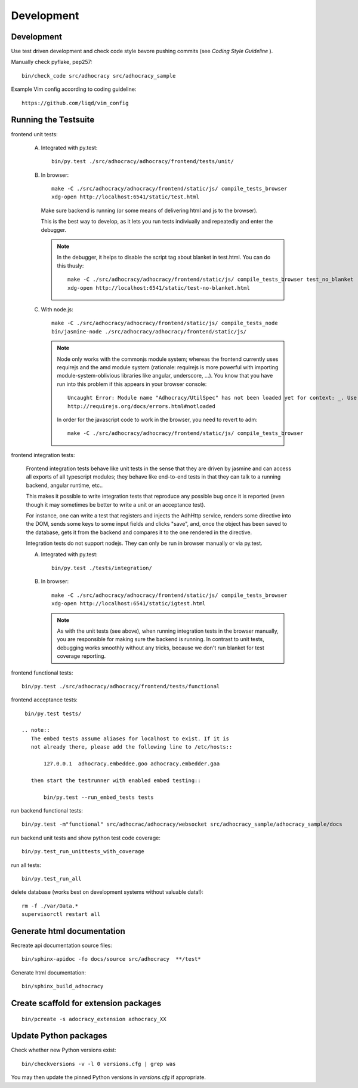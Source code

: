 Development
============

Development
-----------

Use test driven development and check code style bevore pushing commits
(see `Coding Style Guideline` ).

Manually check pyflake, pep257::

    bin/check_code src/adhocracy src/adhocracy_sample

Example Vim config according to coding guideline::

    https://github.com/liqd/vim_config


Running the Testsuite
---------------------

frontend unit tests:

    A.  Integrated with py.test::

            bin/py.test ./src/adhocracy/adhocracy/frontend/tests/unit/

    B.  In browser::

            make -C ./src/adhocracy/adhocracy/frontend/static/js/ compile_tests_browser
            xdg-open http://localhost:6541/static/test.html

        Make sure backend is running (or some means of delivering html
        and js to the browser).

        This is the best way to develop, as it lets you run tests
        indiviually and repeatedly and enter the debugger.

        .. note::

           In the debugger, it helps to disable the script tag about
           blanket in test.html.  You can do this thusly::

               make -C ./src/adhocracy/adhocracy/frontend/static/js/ compile_tests_browser test_no_blanket
               xdg-open http://localhost:6541/static/test-no-blanket.html

    C.  With node.js::

            make -C ./src/adhocracy/adhocracy/frontend/static/js/ compile_tests_node
            bin/jasmine-node ./src/adhocracy/adhocracy/frontend/static/js/

        .. note::

           Node only works with the commonjs module system;
           whereas the frontend currently uses requirejs and the amd
           module system (rationale: requirejs is more powerful with
           importing module-system-oblivious libraries like angular,
           underscore, ...).  You know that you have run into this
           problem if this appears in your browser console::

               Uncaught Error: Module name "Adhocracy/UtilSpec" has not been loaded yet for context: _. Use require([])
               http://requirejs.org/docs/errors.html#notloaded

           In order for the javascript code to work in the browser, you
           need to revert to adm::

               make -C ./src/adhocracy/adhocracy/frontend/static/js/ compile_tests_browser

frontend integration tests:

    Frontend integration tests behave like unit tests in the sense
    that they are driven by jasmine and can access all exports of all
    typescript modules; they behave like end-to-end tests in that they
    can talk to a running backend, angular runtime, etc..

    This makes it possible to write integration tests that reproduce
    any possible bug once it is reported (even though it may sometimes
    be better to write a unit or an acceptance test).

    For instance, one can write
    a test that registers and injects the AdhHttp service, renders
    some directive into the DOM, sends some keys to some input fields
    and clicks "save", and, once the object has been saved to the
    database, gets it from the backend and compares it to the one
    rendered in the directive.

    Integration tests do not support nodejs.  They can only be run in
    browser manually or via py.test.

    A.  Integrated with py.test::

            bin/py.test ./tests/integration/

    B.  In browser::

            make -C ./src/adhocracy/adhocracy/frontend/static/js/ compile_tests_browser
            xdg-open http://localhost:6541/static/igtest.html

        .. note::

           As with the unit tests (see above), when running
           integration tests in the browser manually, you are
           responsible for making sure the backend is running.  In
           contrast to unit tests, debugging works smoothly without
           any tricks, because we don't run blanket for test coverage
           reporting.

frontend functional tests::

    bin/py.test ./src/adhocracy/adhocracy/frontend/tests/functional

frontend acceptance tests::

    bin/py.test tests/

   .. note::
      The embed tests assume aliases for localhost to exist. If it is
      not already there, please add the following line to /etc/hosts::

          127.0.0.1  adhocracy.embeddee.goo adhocracy.embedder.gaa

      then start the testrunner with enabled embed testing::

          bin/py.test --run_embed_tests tests

run backend functional tests::

    bin/py.test -m"functional" src/adhocrac/adhocracy/websocket src/adhocracy_sample/adhocracy_sample/docs

run backend unit tests and show python test code coverage::

    bin/py.test_run_unittests_with_coverage

run all tests::

    bin/py.test_run_all

delete database (works best on development systems without valuable data!)::

    rm -f ./var/Data.*
    supervisorctl restart all

Generate html documentation
---------------------------

Recreate api documentation source files::

    bin/sphinx-apidoc -fo docs/source src/adhocracy  **/test*

Generate html documentation::

    bin/sphinx_build_adhocracy

Create scaffold for extension packages
---------------------------------------
::

    bin/pcreate -s adocracy_extension adhocracy_XX

Update Python packages
----------------------

Check whether new Python versions exist::

    bin/checkversions -v -l 0 versions.cfg | grep was

You may then update the pinned Python versions in `versions.cfg` if
appropriate.
